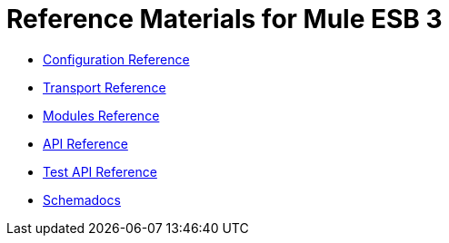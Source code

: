 = Reference Materials for Mule ESB 3

* link:/mule\-user\-guide/v/3\.2/configuration-reference[Configuration Reference]
* link:/mule\-user\-guide/v/3\.2/transports-reference[Transport Reference]
* link:/mule\-user\-guide/v/3\.2/modules-reference[Modules Reference]

* link:http://www.mulesoft.org/docs/site/current/apidocs/[API Reference]

* link:http://www.mulesource.org/docs/site/current/testapidocs/[Test API Reference]

* link:http://www.mulesoft.org/docs/site/current3/schemadocs[Schemadocs]
